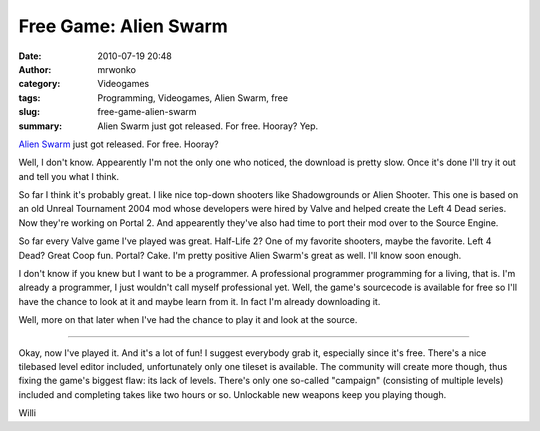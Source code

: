 Free Game: Alien Swarm
######################
:date: 2010-07-19 20:48
:author: mrwonko
:category: Videogames
:tags: Programming, Videogames, Alien Swarm, free
:slug: free-game-alien-swarm
:summary: Alien Swarm just got released. For free. Hooray? Yep.

`Alien Swarm <http://store.steampowered.com/app/630/>`__ just got
released. For free. Hooray?

Well, I don't know. Appearently I'm not the only one who noticed, the
download is pretty slow. Once it's done I'll try it out and tell you
what I think.

So far I think it's probably great. I like nice top-down shooters like
Shadowgrounds or Alien Shooter. This one is based on an old Unreal
Tournament 2004 mod whose developers were hired by Valve and helped
create the Left 4 Dead series. Now they're working on Portal 2. And
appearently they've also had time to port their mod over to the Source
Engine.

So far every Valve game I've played was great. Half-Life 2? One of my
favorite shooters, maybe the favorite. Left 4 Dead? Great Coop fun.
Portal? Cake. I'm pretty positive Alien Swarm's great as well. I'll know
soon enough.

I don't know if you knew but I want to be a programmer. A professional
programmer programming for a living, that is. I'm already a programmer,
I just wouldn't call myself professional yet. Well, the game's
sourcecode is available for free so I'll have the chance to look at it
and maybe learn from it. In fact I'm already downloading it.

Well, more on that later when I've had the chance to play it and look at
the source.

--------------

Okay, now I've played it. And it's a lot of fun! I suggest everybody
grab it, especially since it's free. There's a nice tilebased level
editor included, unfortunately only one tileset is available. The
community will create more though, thus fixing the game's biggest flaw:
its lack of levels. There's only one so-called "campaign" (consisting of
multiple levels) included and completing takes like two hours or so.
Unlockable new weapons keep you playing though.

.. raw:: html

   </p>

Willi
